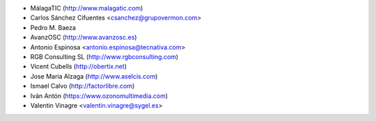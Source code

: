 * MálagaTIC (http://www.malagatic.com)
* Carlos Sánchez Cifuentes <csanchez@grupovermon.com>
* Pedro M. Baeza
* AvanzOSC (http://www.avanzosc.es)
* Antonio Espinosa <antonio.espinosa@tecnativa.com>
* RGB Consulting SL (http://www.rgbconsulting.com)
* Vicent Cubells (http://obertix.net)
* Jose Maria Alzaga (http://www.aselcis.com)
* Ismael Calvo (http://factorlibre.com)
* Iván Antón (https://www.ozonomultimedia.com)
* Valentin Vinagre <valentin.vinagre@sygel.es>
